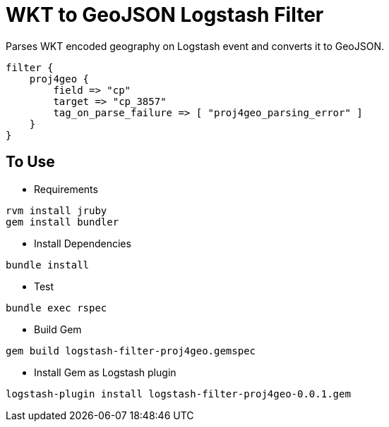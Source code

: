 = WKT to GeoJSON Logstash Filter =

Parses WKT encoded geography on Logstash event and converts it to GeoJSON.

[source,logstash]
----
filter {
    proj4geo {
        field => "cp"
        target => "cp_3857"
        tag_on_parse_failure => [ "proj4geo_parsing_error" ]
    }
}
----

== To Use ==

- Requirements

[source,sh]
----
rvm install jruby
gem install bundler
----

- Install Dependencies

[source,sh]
----
bundle install
----

- Test

[source,sh]
----
bundle exec rspec
----

- Build Gem

[source,sh]
----
gem build logstash-filter-proj4geo.gemspec
----

- Install Gem as Logstash plugin

[source,sh]
----
logstash-plugin install logstash-filter-proj4geo-0.0.1.gem
----
